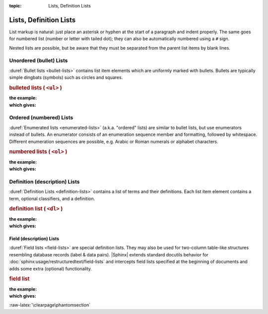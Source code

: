 :topic: Lists, Definition Lists

.. index::
   triple: Sphinx; Syntax; Lists, Definition Lists

Lists, Definition Lists
#######################

List markup is natural: just place an asterisk or hyphen at the start of a
paragraph and indent properly. The same goes for numbered list (number or
letter with tailed dot); they can also be automatically numbered using a
``#`` sign.

Nested lists are possible, but be aware that they must be separated from
the parent list items by blank lines.

.. index::
   triple: Sphinx; Syntax; Unordered Lists

Unordered (bullet) Lists
************************

:duref:`Bullet lists <bullet-lists>` contains list item elements which are
uniformly marked with bullets. Bullets are typically simple dingbats (symbols)
such as circles and squares.

.. rubric:: bulleted lists ( ``<ul>`` )

:the example:

   .. literalinclude:: lists-ul-example.rsti
      :end-before: .. Local variables:
      :language: rst
      :linenos:

:which gives:

   .. include:: lists-ul-example.rsti

.. index::
   triple: Sphinx; Syntax; Ordered Lists

Ordered (numbered) Lists
************************

:duref:`Enumerated lists <enumerated-lists>` (a.k.a. "ordered" lists)
are similar to bullet lists, but use enumerators instead of bullets.
An enumerator consists of an enumeration sequence member and formatting,
followed by whitespace. Different enumeration sequences are possible,
e.g. Arabic or Roman numerals or alphabet characters.

.. rubric:: numbered lists ( ``<ol>`` )

:the example:

   .. literalinclude:: lists-ol-example.rsti
      :end-before: .. Local variables:
      :language: rst
      :linenos:

:which gives:

   .. include:: lists-ol-example.rsti

.. index::
   triple: Sphinx; Syntax; Definition Lists

Definition (description) Lists
******************************

:duref:`Definition Lists <definition-lists>` contains a list of terms and
their definitions. Each list item element contains a term, optional
classifiers, and a definition.

.. rubric:: definition list ( ``<dl>`` )

:the example:

   .. literalinclude:: lists-dl-example.rsti
      :end-before: .. Local variables:
      :language: rst
      :linenos:

:which gives:

   .. include:: lists-dl-example.rsti

.. index::
   triple: Sphinx; Syntax; Field Lists

Field (description) Lists
=========================

:duref:`Field lists <field-lists>` are special definition lists.
They may also be used for two-column table-like structures resembling
database records (label & data pairs). |Sphinx| extends standard docutils
behavior for :doc:`sphinx:usage/restructuredtext/field-lists` and
intercepts field lists specified at the beginning of documents and
adds some extra (optional) functionality.

.. rubric:: field list

:the example:

   .. literalinclude:: lists-fl-example.rsti
      :end-before: .. Local variables:
      :language: rst
      :linenos:

:which gives:

   .. include:: lists-fl-example.rsti

:raw-latex:`\clearpage\phantomsection`

.. Local variables:
   coding: utf-8
   mode: text
   mode: rst
   End:
   vim: fileencoding=utf-8 filetype=rst :
